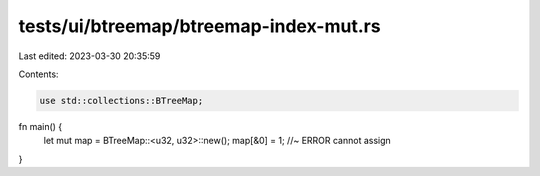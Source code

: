 tests/ui/btreemap/btreemap-index-mut.rs
=======================================

Last edited: 2023-03-30 20:35:59

Contents:

.. code-block:: rs

    use std::collections::BTreeMap;

fn main() {
    let mut map = BTreeMap::<u32, u32>::new();
    map[&0] = 1; //~ ERROR cannot assign
}


